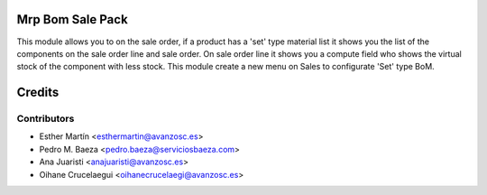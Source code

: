 Mrp Bom Sale Pack
=================

This module allows you to on the sale order, if a product has a 'set' type
material list it shows you the list of the components on the sale order line
and sale order.
On sale order line it shows you a compute field who shows the virtual stock of
the component with less stock.
This module create a new menu on Sales to configurate 'Set' type BoM.


Credits
=======


Contributors
------------
* Esther Martín <esthermartin@avanzosc.es>
* Pedro M. Baeza <pedro.baeza@serviciosbaeza.com>
* Ana Juaristi <anajuaristi@avanzosc.es>
* Oihane Crucelaegui <oihanecrucelaegi@avanzosc.es>
